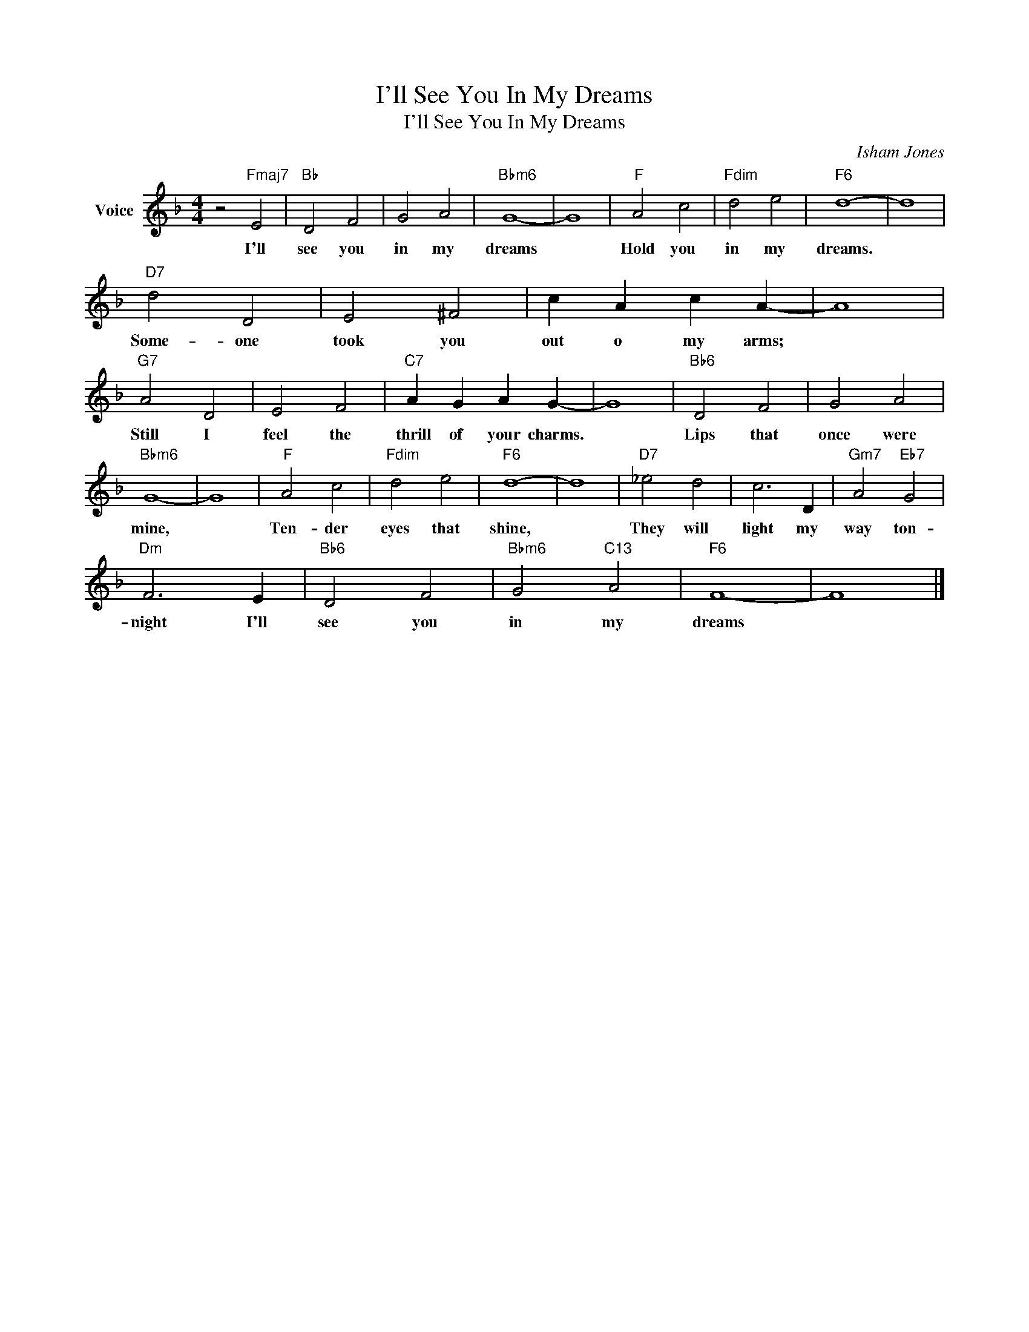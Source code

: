 X:1
T:I'll See You In My Dreams
T:I'll See You In My Dreams
C:Isham Jones
Z:All Rights Reserved
L:1/4
M:4/4
K:F
V:1 treble nm="Voice"
%%MIDI program 52
V:1
 z2"Fmaj7" E2 |"Bb" D2 F2 | G2 A2 |"Bbm6" G4- | G4 |"F" A2 c2 |"Fdim" d2 e2 |"F6" d4- | d4 | %9
w: I'll|see you|in my|dreams||Hold you|in my|dreams.||
"D7" d2 D2 | E2 ^F2 | c A c A- | A4 |"G7" A2 D2 | E2 F2 |"C7" A G A G- | G4 |"Bb6" D2 F2 | G2 A2 | %19
w: Some- one|took you|out o my arms;||Still I|feel the|thrill of your charms.||Lips that|once were|
"Bbm6" G4- | G4 |"F" A2 c2 |"Fdim" d2 e2 |"F6" d4- | d4 |"D7" _e2 d2 | c3 D |"Gm7" A2"Eb7" G2 | %28
w: mine,||Ten- der|eyes that|shine,||They will|light my|way ton-|
"Dm" F3 E |"Bb6" D2 F2 |"Bbm6" G2"C13" A2 |"F6" F4- | F4 |] %33
w: night I'll|see you|in my|dreams||

